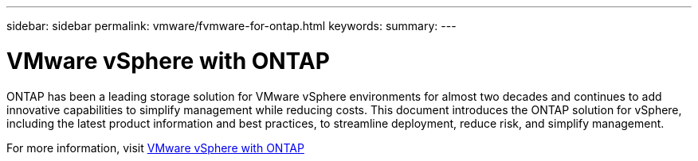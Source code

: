 ---
sidebar: sidebar
permalink: vmware/fvmware-for-ontap.html
keywords: 
summary: 
---

= VMware vSphere with ONTAP
:hardbreaks:
:nofooter:
:icons: font
:linkattrs:
:imagesdir: ../media/

[.lead]
ONTAP has been a leading storage solution for VMware vSphere environments for almost two decades and continues to add innovative capabilities to simplify management while reducing costs. This document introduces the ONTAP solution for vSphere, including the latest product information and best practices, to streamline deployment, reduce risk, and simplify management.

For more information, visit link:https://docs.netapp.com/us-en/ontap-apps-dbs/vmware/vmware-vsphere-overview.html[VMware vSphere with ONTAP]

